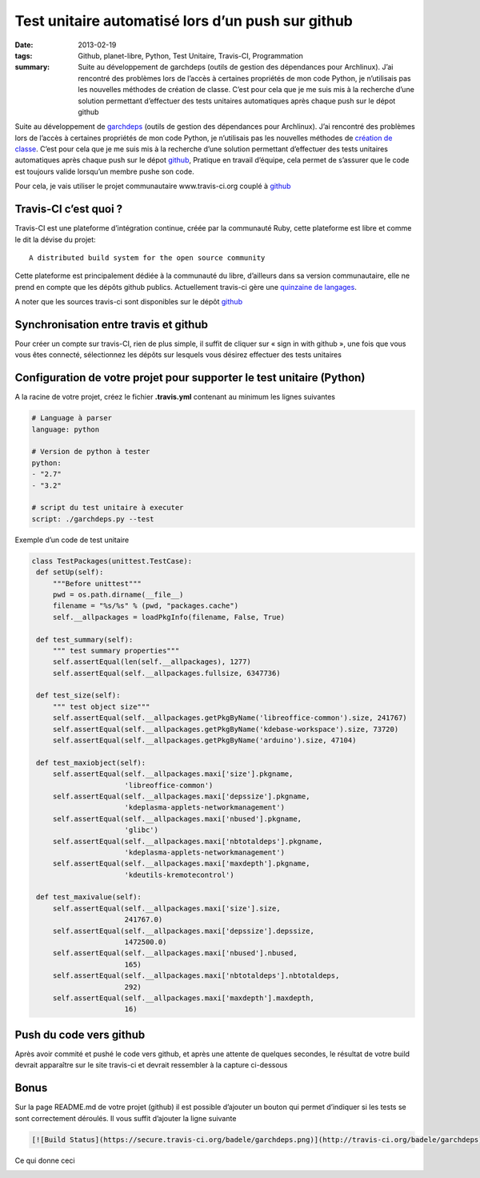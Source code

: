 Test unitaire automatisé lors d’un push sur github
##################################################
:date: 2013-02-19
:tags: Github, planet-libre, Python, Test Unitaire, Travis-CI, Programmation
:summary: Suite au développement de garchdeps (outils de gestion des dépendances pour Archlinux). J’ai rencontré des problèmes lors de l’accès à certaines propriétés de mon code Python, je n’utilisais pas les nouvelles méthodes de création de classe. C’est pour cela que je me suis mis à la recherche d’une solution permettant d’effectuer des tests unitaires automatiques après chaque push sur le dépot github

.. image:: /static/travis.png
   :width: 100%
   :alt: travis

Suite au développement de `garchdeps`_ (outils de gestion des dépendances pour Archlinux). J’ai rencontré des problèmes lors de l’accès à certaines propriétés de mon code Python, je n’utilisais pas les nouvelles méthodes de `création de classe <http://docs.python.org/2/glossary.html#term-new-style-class>`_. C’est pour cela que je me suis mis à la recherche d’une solution permettant d’effectuer des tests unitaires automatiques après chaque push sur le dépot `github`_,  Pratique en travail d’équipe, cela permet de s’assurer que le code est toujours valide lorsqu’un membre pushe son code.

Pour cela, je vais utiliser le projet communautaire www.travis-ci.org couplé à `github`_

Travis-CI c’est quoi ?
----------------------

Travis-CI est une plateforme d’intégration continue, créée par la communauté Ruby, cette plateforme est libre et comme le dit la dévise du projet::

  A distributed build system for the open source community

Cette plateforme est principalement dédiée à la communauté du libre, d’ailleurs dans sa version communautaire, elle ne prend en compte que les dépôts github publics. Actuellement travis-ci gère une `quinzaine de langages <http://about.travis-ci.org/docs/#Specific-Language-Help>`_.

A noter que les sources travis-ci sont disponibles sur le dépôt `github <https://github.com/travis-ci/travis-ci>`__

Synchronisation entre travis et github
--------------------------------------

Pour créer un compte sur travis-CI, rien de plus simple, il suffit de cliquer sur « sign in with github », une fois que vous vous êtes connecté, sélectionnez les dépôts sur lesquels vous désirez effectuer des tests unitaires

Configuration de votre projet pour supporter le test unitaire (Python)
----------------------------------------------------------------------

A la racine de votre projet, créez le fichier **.travis.yml** contenant au minimum les lignes suivantes

.. sourcecode:: yaml

   # Language à parser
   language: python

   # Version de python à tester
   python:
   - "2.7"
   - "3.2"

   # script du test unitaire à executer
   script: ./garchdeps.py --test

Exemple d’un code de test unitaire

.. sourcecode:: python

   class TestPackages(unittest.TestCase):
    def setUp(self):
        """Before unittest"""
        pwd = os.path.dirname(__file__)
        filename = "%s/%s" % (pwd, "packages.cache")
        self.__allpackages = loadPkgInfo(filename, False, True)

    def test_summary(self):
        """ test summary properties"""
        self.assertEqual(len(self.__allpackages), 1277)
        self.assertEqual(self.__allpackages.fullsize, 6347736)

    def test_size(self):
        """ test object size"""
        self.assertEqual(self.__allpackages.getPkgByName('libreoffice-common').size, 241767)
        self.assertEqual(self.__allpackages.getPkgByName('kdebase-workspace').size, 73720)
        self.assertEqual(self.__allpackages.getPkgByName('arduino').size, 47104)

    def test_maxiobject(self):
        self.assertEqual(self.__allpackages.maxi['size'].pkgname,
                         'libreoffice-common')
        self.assertEqual(self.__allpackages.maxi['depssize'].pkgname,
                         'kdeplasma-applets-networkmanagement')
        self.assertEqual(self.__allpackages.maxi['nbused'].pkgname,
                         'glibc')
        self.assertEqual(self.__allpackages.maxi['nbtotaldeps'].pkgname,
                         'kdeplasma-applets-networkmanagement')
        self.assertEqual(self.__allpackages.maxi['maxdepth'].pkgname,
                         'kdeutils-kremotecontrol')

    def test_maxivalue(self):
        self.assertEqual(self.__allpackages.maxi['size'].size,
                         241767.0)
        self.assertEqual(self.__allpackages.maxi['depssize'].depssize,
                         1472500.0)
        self.assertEqual(self.__allpackages.maxi['nbused'].nbused,
                         165)
        self.assertEqual(self.__allpackages.maxi['nbtotaldeps'].nbtotaldeps,
                         292)
        self.assertEqual(self.__allpackages.maxi['maxdepth'].maxdepth,
                         16)

Push du code vers github
------------------------

Après avoir commité et pushé le code vers github, et après une attente de quelques secondes, le résultat de votre build devrait apparaître sur le site travis-ci et devrait ressembler à la capture ci-dessous

.. image:: /static/travis-ci.png
   :width: 100%
   :alt: travis ci

Bonus
-----

Sur la page README.md de votre projet (github) il est possible d’ajouter un bouton qui permet d’indiquer si les tests se sont correctement déroulés. Il vous suffit d’ajouter la ligne suivante

.. sourcecode:: rst

   [![Build Status](https://secure.travis-ci.org/badele/garchdeps.png)](http://travis-ci.org/badele/garchdeps)

Ce qui donne ceci

.. image:: https://secure.travis-ci.org/badele/garchdeps.png
   :alt: garchdeps

.. raw:: html

         <div id="comments">


         <h3 id="comments-title">2 réponses à <em>Test unitaire automatisé lors d’un push sur github</em></h3>


         <ol class="commentlist">
         <li id="li-comment-592" class="comment even thread-even depth-1">
         <div id="comment-592">
         <div class="comment-author vcard">
         <img width="40" height="40" class="avatar avatar-40 photo" src="http://1.gravatar.com/avatar/3b355018dfa5b7f363f6c9838a681d82?s=40&amp;d=http%3A%2F%2F1.gravatar.com%2Favatar%2Fad516503a11cd5ca435acc9bb6523536%3Fs%3D40&amp;r=G" alt="com592">			<cite class="fn"><a class="url" rel="external nofollow" href="http://ccoste.fr">Charlycoste</a></cite> <span class="says">dit&nbsp;:</span>		</div><!-- .comment-author .vcard -->

         <div class="comment-meta commentmetadata"><a href="http://blog.jesuislibre.org/2013/02/test-unitaire-automatise-lors-dun-push-sur-github/comment-page-1/#comment-592">
         19 février 2013 à 15 h 50 min</a>		</div><!-- .comment-meta .commentmetadata -->

         <div class="comment-body"><p>Je me permets juste un petit commentaire car tu as omis de préciser que Travis-CI est un logiciel libre sous licence MIT =&gt; <a rel="nofollow" href="https://github.com/travis-ci/travis-core/blob/master/LICENSE">https://github.com/travis-ci/travis-core/blob/master/LICENSE</a></p>
         <p>Ce qui le rend d’autant plus intéressant selon moi… <img class="wp-smiley" alt=":D" src="http://blog.jesuislibre.org/wp-includes/images/smilies/icon_biggrin.gif"> </p>
         </div>

         <div class="reply">
         </div><!-- .reply -->
         </div><!-- #comment-##  -->

         </li>
         <li id="li-comment-600" class="comment odd alt thread-odd thread-alt depth-1">
         <div id="comment-600">
         <div class="comment-author vcard">
         <img width="40" height="40" class="avatar avatar-40 photo" src="http://1.gravatar.com/avatar/502f55b818f01ac589d5708616e6bfd8?s=40&amp;d=http%3A%2F%2F1.gravatar.com%2Favatar%2Fad516503a11cd5ca435acc9bb6523536%3Fs%3D40&amp;r=G" alt="com600">			<cite class="fn"><a class="url" rel="external nofollow" href="http://www.sciunto.org">François</a></cite> <span class="says">dit&nbsp;:</span>		</div><!-- .comment-author .vcard -->

         <div class="comment-meta commentmetadata"><a href="http://blog.jesuislibre.org/2013/02/test-unitaire-automatise-lors-dun-push-sur-github/comment-page-1/#comment-600">
         22 février 2013 à 21 h 48 min</a>		</div><!-- .comment-meta .commentmetadata -->

         <div class="comment-body"><p>Merci. Je me posais des questions sur Travis et tu y reponds. C’est sympa.</p>
         </div>

         <div class="reply">
         </div><!-- .reply -->
         </div><!-- #comment-##  -->

         </li>
         </ol>
         </div>

.. _garchdeps: http://bruno.adele.im/projets/garchdeps/
.. _github: http://www.github.com/badele

